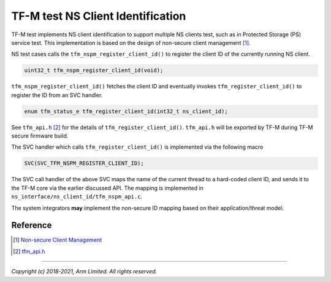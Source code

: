 ##################################
TF-M test NS Client Identification
##################################

TF-M test implements NS client identification to support multiple NS clients
test, such as in Protected Storage (PS) service test.
This implementation is based on the design of non-secure client management [1]_.

NS test cases calls the ``tfm_nspm_register_client_id()`` to register the client
ID of the currently running NS client.

.. code-block:: c

    uint32_t tfm_nspm_register_client_id(void);

``tfm_nspm_register_client_id()`` fetches the client ID and eventually invokes
``tfm_register_client_id()`` to register the ID from an SVC handler.

.. code-block:: c

    enum tfm_status_e tfm_register_client_id(int32_t ns_client_id);

See ``tfm_api.h`` [2]_ for the details of ``tfm_register_client_id()``.
``tfm_api.h`` will be exported by TF-M during TF-M secure firmware build.

The SVC handler which calls ``tfm_register_client_id()`` is implemented via the
following macro

.. code-block:: c

    SVC(SVC_TFM_NSPM_REGISTER_CLIENT_ID);

The SVC call handler of the above SVC maps the name of the current thread to a
hard-coded client ID, and sends it to the TF-M core via the earlier discussed
API.
The mapping is implemented in ``ns_interface/ns_client_id/tfm_nspm_api.c``.

The system integrators **may** implement the non-secure ID mapping based on
their application/threat model.

*********
Reference
*********

.. [1] `Non-secure Client Management <https://git.trustedfirmware.org/TF-M/trusted-firmware-m.git/tree/docs/design_documents/tfm_non_secure_client_management.rst>`_

.. [2] `tfm_api.h <https://git.trustedfirmware.org/TF-M/trusted-firmware-m.git/tree/interface/include/tfm_api.h>`_

--------------------

*Copyright (c) 2018-2021, Arm Limited. All rights reserved.*
